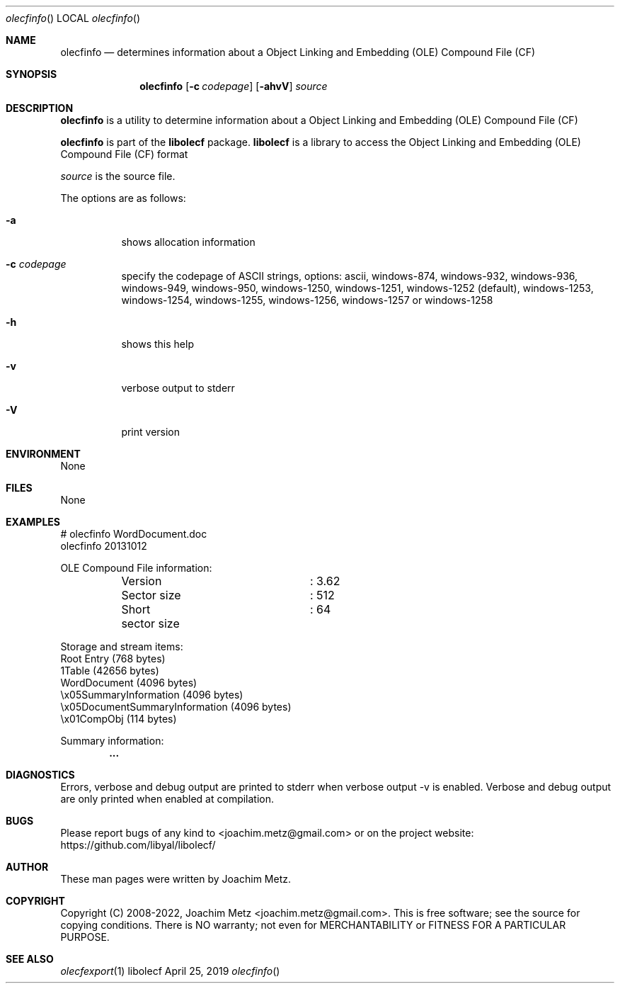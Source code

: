 .Dd April 25, 2019
.Dt olecfinfo
.Os libolecf
.Sh NAME
.Nm olecfinfo
.Nd determines information about a Object Linking and Embedding (OLE) Compound File (CF)
.Sh SYNOPSIS
.Nm olecfinfo
.Op Fl c Ar codepage
.Op Fl ahvV
.Ar source
.Sh DESCRIPTION
.Nm olecfinfo
is a utility to determine information about a Object Linking and Embedding (OLE) Compound File (CF)
.Pp
.Nm olecfinfo
is part of the
.Nm libolecf
package.
.Nm libolecf
is a library to access the Object Linking and Embedding (OLE) Compound File (CF) format
.Pp
.Ar source
is the source file.
.Pp
The options are as follows:
.Bl -tag -width Ds
.It Fl a
shows allocation information
.It Fl c Ar codepage
specify the codepage of ASCII strings, options: ascii, windows-874, windows-932, windows-936, windows-949, windows-950, windows-1250, windows-1251, windows-1252 (default), windows-1253, windows-1254, windows-1255, windows-1256, windows-1257 or windows-1258
.It Fl h
shows this help
.It Fl v
verbose output to stderr
.It Fl V
print version
.El
.Sh ENVIRONMENT
None
.Sh FILES
None
.Sh EXAMPLES
.Bd -literal
# olecfinfo WordDocument.doc
olecfinfo 20131012
.sp
OLE Compound File information:
	Version			: 3.62
	Sector size		: 512
	Short sector size	: 64
.sp
Storage and stream items:
Root Entry (768 bytes)
  1Table (42656 bytes)
  WordDocument (4096 bytes)
  \\x05SummaryInformation (4096 bytes)
  \\x05DocumentSummaryInformation (4096 bytes)
  \\x01CompObj (114 bytes)
.sp
Summary information:
.Dl        ...
.sp
.Ed
.Sh DIAGNOSTICS
Errors, verbose and debug output are printed to stderr when verbose output \-v is enabled.
Verbose and debug output are only printed when enabled at compilation.
.Sh BUGS
Please report bugs of any kind to <joachim.metz@gmail.com> or on the project website:
https://github.com/libyal/libolecf/
.Sh AUTHOR
These man pages were written by Joachim Metz.
.Sh COPYRIGHT
Copyright (C) 2008-2022, Joachim Metz <joachim.metz@gmail.com>.
This is free software; see the source for copying conditions. There is NO warranty; not even for MERCHANTABILITY or FITNESS FOR A PARTICULAR PURPOSE.
.Sh SEE ALSO
.Xr olecfexport 1
